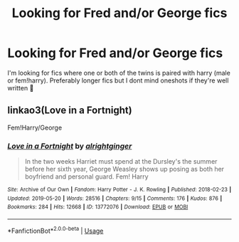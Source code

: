 #+TITLE: Looking for Fred and/or George fics

* Looking for Fred and/or George fics
:PROPERTIES:
:Author: egw3n3alvere
:Score: 3
:DateUnix: 1570410347.0
:DateShort: 2019-Oct-07
:FlairText: Request
:END:
I'm looking for fics where one or both of the twins is paired with harry (male or fem!harry). Preferably longer fics but I dont mind oneshots if they're well written 🙂


** linkao3(Love in a Fortnight)

Fem!Harry/George
:PROPERTIES:
:Author: Heegner
:Score: 1
:DateUnix: 1570412237.0
:DateShort: 2019-Oct-07
:END:

*** [[https://archiveofourown.org/works/13772076][*/Love in a Fortnight/*]] by [[https://www.archiveofourown.org/users/alrightginger/pseuds/alrightginger][/alrightginger/]]

#+begin_quote
  In the two weeks Harriet must spend at the Dursley's the summer before her sixth year, George Weasley shows up posing as both her boyfriend and personal guard. Fem! Harry
#+end_quote

^{/Site/:} ^{Archive} ^{of} ^{Our} ^{Own} ^{*|*} ^{/Fandom/:} ^{Harry} ^{Potter} ^{-} ^{J.} ^{K.} ^{Rowling} ^{*|*} ^{/Published/:} ^{2018-02-23} ^{*|*} ^{/Updated/:} ^{2019-05-20} ^{*|*} ^{/Words/:} ^{28516} ^{*|*} ^{/Chapters/:} ^{9/15} ^{*|*} ^{/Comments/:} ^{176} ^{*|*} ^{/Kudos/:} ^{876} ^{*|*} ^{/Bookmarks/:} ^{284} ^{*|*} ^{/Hits/:} ^{12668} ^{*|*} ^{/ID/:} ^{13772076} ^{*|*} ^{/Download/:} ^{[[https://archiveofourown.org/downloads/13772076/Love%20in%20a%20Fortnight.epub?updated_at=1558402625][EPUB]]} ^{or} ^{[[https://archiveofourown.org/downloads/13772076/Love%20in%20a%20Fortnight.mobi?updated_at=1558402625][MOBI]]}

--------------

*FanfictionBot*^{2.0.0-beta} | [[https://github.com/tusing/reddit-ffn-bot/wiki/Usage][Usage]]
:PROPERTIES:
:Author: FanfictionBot
:Score: 1
:DateUnix: 1570412255.0
:DateShort: 2019-Oct-07
:END:
